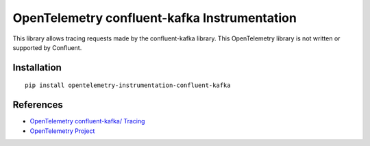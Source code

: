OpenTelemetry confluent-kafka Instrumentation
=============================================

|pypi|

.. |pypi| image:: https://badge.fury.io/py/opentelemetry-instrumentation-confluent-kafka.svg
   :target: https://pypi.org/project/opentelemetry-instrumentation-confluent-kafka/

This library allows tracing requests made by the confluent-kafka library. This OpenTelemetry library is not written or supported by Confluent.

Installation
------------

::

    pip install opentelemetry-instrumentation-confluent-kafka


References
----------

* `OpenTelemetry confluent-kafka/ Tracing <https://opentelemetry-python-contrib.readthedocs.io/en/latest/instrumentation/confluent-kafka/confluent-kafka.html>`_
* `OpenTelemetry Project <https://opentelemetry.io/>`_
